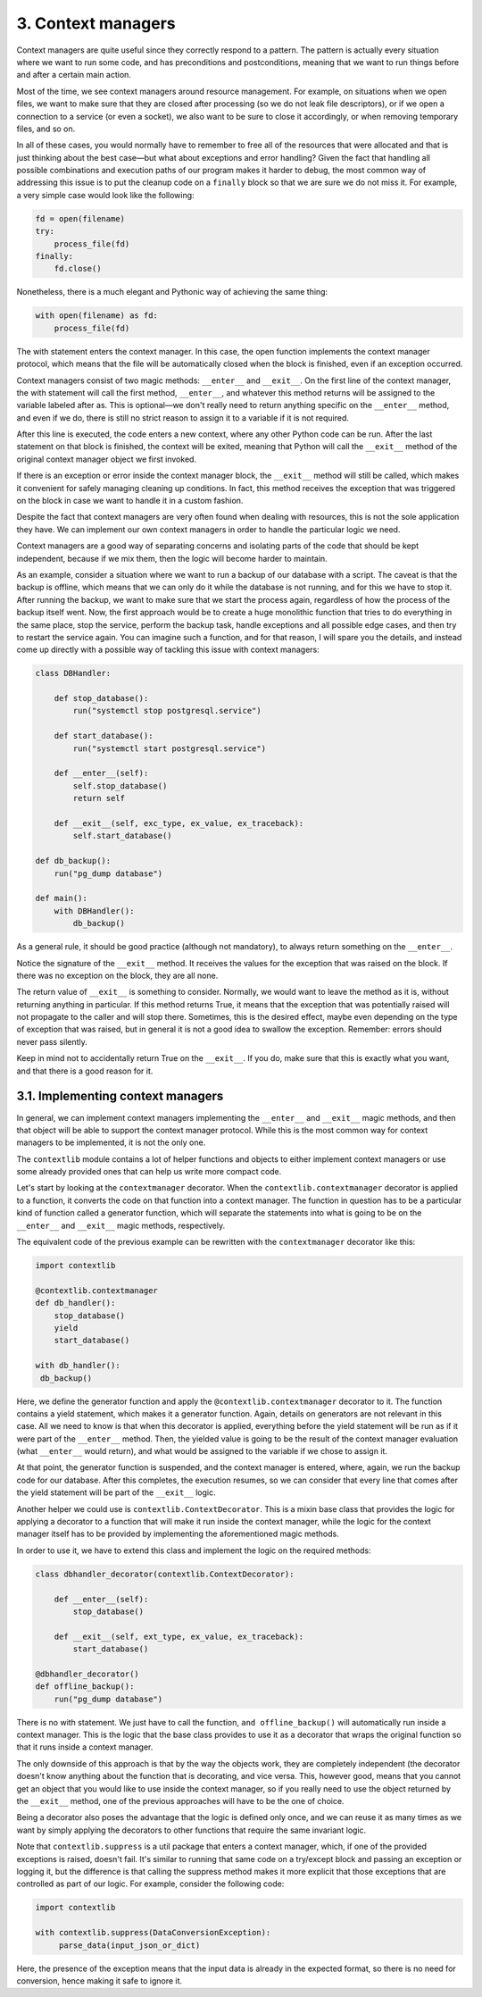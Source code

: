 3. Context managers
*******************

Context managers are quite useful since they correctly respond to a pattern. The pattern is actually every situation
where we want to run some code, and has preconditions and postconditions, meaning that we want to run things before and
after a certain main action.

Most of the time, we see context managers around resource management. For example, on situations when we open files, we
want to make sure that they are closed after processing (so we do not leak file descriptors), or if we open a connection
to a service (or even a socket), we also want to be sure to close it accordingly, or when removing temporary files, and
so on.

In all of these cases, you would normally have to remember to free all of the resources that were allocated and that is
just thinking about the best case—but what about exceptions and error handling? Given the fact that handling all
possible combinations and execution paths of our program makes it harder to debug, the most common way of addressing
this issue is to put the cleanup code on a ``finally`` block so that we are sure we do not miss it. For example, a very
simple case would look like the following:

.. code-block:: python

    fd = open(filename)
    try:
        process_file(fd)
    finally:
        fd.close()

Nonetheless, there is a much elegant and Pythonic way of achieving the same thing:

.. code-block:: python

    with open(filename) as fd:
        process_file(fd)

The with statement enters the context manager. In this case, the open function implements the context manager protocol,
which means that the file will be automatically closed when the block is finished, even if an exception occurred.

Context managers consist of two magic methods: ``__enter__`` and ``__exit__``. On the first line of the context manager,
the with statement will call the first method, ``__enter__``, and whatever this method returns will be assigned to the
variable labeled after as. This is optional—we don't really need to return anything specific on the ``__enter__``
method, and even if we do, there is still no strict reason to assign it to a variable if it is not required.

After this line is executed, the code enters a new context, where any other Python code can be run. After the last
statement on that block is finished, the context will be exited, meaning that Python will call the ``__exit__`` method
of the original context manager object we first invoked.

If there is an exception or error inside the context manager block, the ``__exit__`` method will still be called, which
makes it convenient for safely managing cleaning up conditions. In fact, this method receives the exception that was
triggered on the block in case we want to handle it in a custom fashion.

Despite the fact that context managers are very often found when dealing with resources,
this is not the sole application they have. We can implement our own context managers in order to handle the particular
logic we need.

Context managers are a good way of separating concerns and isolating parts of the code that should be kept independent,
because if we mix them, then the logic will become harder to maintain.

As an example, consider a situation where we want to run a backup of our database with a script. The caveat is that the
backup is offline, which means that we can only do it while the database is not running, and for this we have to stop
it. After running the backup, we want to make sure that we start the process again, regardless of how the process of the
backup itself went. Now, the first approach would be to create a huge monolithic function that tries to do everything
in the same place, stop the service, perform the backup task, handle exceptions and all possible edge cases, and then
try to restart the service again. You can imagine such a function, and for that reason, I will spare you the details,
and instead come up directly with a possible way of tackling this issue with context managers:

.. code-block:: python

    class DBHandler:

        def stop_database():
            run("systemctl stop postgresql.service")

        def start_database():
            run("systemctl start postgresql.service")

        def __enter__(self):
            self.stop_database()
            return self

        def __exit__(self, exc_type, ex_value, ex_traceback):
            self.start_database()

    def db_backup():
        run("pg_dump database")

    def main():
        with DBHandler():
            db_backup()

As a general rule, it should be good practice (although not mandatory), to always return something on the ``__enter__``.

Notice the signature of the ``__exit__`` method. It receives the values for the exception that was raised on the block.
If there was no exception on the block, they are all none.

The return value of ``__exit__`` is something to consider. Normally, we would want to leave the method as it is, without
returning anything in particular. If this method returns True, it means that the exception that was potentially raised
will not propagate to the caller and will stop there. Sometimes, this is the desired effect, maybe even depending on the
type of exception that was raised, but in general it is not a good idea to swallow the exception. Remember: errors
should never pass silently.

Keep in mind not to accidentally return True on the ``__exit__``. If you do, make sure that this is exactly what you
want, and that there is a good reason for it.

3.1. Implementing context managers
++++++++++++++++++++++++++++++++++

In general, we can implement context managers implementing the ``__enter__`` and ``__exit__`` magic methods, and then
that object will be able to support the context manager protocol. While this is the most common way for context managers
to be implemented, it is not the only one.

The ``contextlib`` module contains a lot of helper functions and objects to either implement context managers or use
some already provided ones that can help us write more compact code.

Let's start by looking at the ``contextmanager`` decorator. When the ``contextlib.contextmanager`` decorator is applied
to a function, it converts the code on that function into a context manager. The function in question has to be a
particular kind of function called a generator function, which will separate the statements into what is going to be on
the ``__enter__`` and ``__exit__`` magic methods, respectively.

The equivalent code of the previous example can be rewritten with the ``contextmanager`` decorator like this:

.. code-block:: python

    import contextlib

    @contextlib.contextmanager
    def db_handler():
        stop_database()
        yield
        start_database()

    with db_handler():
     db_backup()

Here, we define the generator function and apply the ``@contextlib.contextmanager`` decorator to it. The function
contains a yield statement, which makes it a generator function. Again, details on generators are not relevant in this case. All we need to know is
that when this decorator is applied, everything before the yield statement will be run as if it were part of the
``__enter__`` method. Then, the yielded value is going to be the result of the context manager evaluation (what
``__enter__`` would return), and what would be assigned to the variable if we chose to assign it.

At that point, the generator function is suspended, and the context manager is entered, where, again, we run the backup
code for our database. After this completes, the execution resumes, so we can consider that every line that comes after
the yield statement will be part of the ``__exit__`` logic.

Another helper we could use is ``contextlib.ContextDecorator``. This is a mixin base class that provides the logic for
applying a decorator to a function that will make it run inside the context manager, while the logic for the context
manager itself has to be provided by implementing the aforementioned magic methods.

In order to use it, we have to extend this class and implement the logic on the required methods:

.. code-block:: python

    class dbhandler_decorator(contextlib.ContextDecorator):

        def __enter__(self):
            stop_database()

        def __exit__(self, ext_type, ex_value, ex_traceback):
            start_database()

    @dbhandler_decorator()
    def offline_backup():
        run("pg_dump database")

There is no with statement. We just have to call the function, ``and offline_backup()`` will automatically run inside a
context manager. This is the logic that the base class provides to use it as a decorator that wraps the original
function so that it runs inside a context manager.

The only downside of this approach is that by the way the objects work, they are completely independent (the decorator
doesn't know anything about the function that is decorating, and vice versa. This, however good, means that you cannot
get an object that you would like to use inside the context manager, so if you really need to use the object returned by
the ``__exit__`` method, one of the previous approaches will have to be the one of choice.

Being a decorator also poses the advantage that the logic is defined only once, and we can reuse it as many times as we
want by simply applying the decorators to other functions that require the same invariant logic.


Note that ``contextlib.suppress`` is a util package that enters a context manager, which, if one of the provided
exceptions is raised, doesn't fail. It's similar to running that same code on a try/except block and passing an
exception or logging it, but the difference is that calling the suppress method makes it more explicit that those
exceptions that are controlled as part of our logic. For example, consider the following code:

.. code-block:: python

    import contextlib

    with contextlib.suppress(DataConversionException):
         parse_data(input_json_or_dict)

Here, the presence of the exception means that the input data is already in the expected format, so there is no need for
conversion, hence making it safe to ignore it.